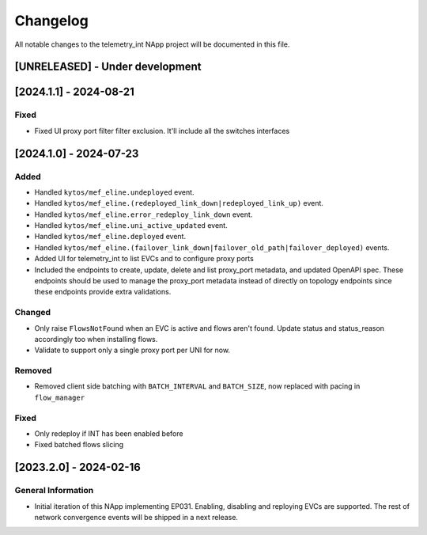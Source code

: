 #########
Changelog
#########
All notable changes to the telemetry_int NApp project will be documented in this
file.

[UNRELEASED] - Under development
********************************

[2024.1.1] - 2024-08-21
***********************

Fixed
=====
- Fixed UI proxy port filter filter exclusion. It'll include all the switches interfaces


[2024.1.0] - 2024-07-23
***********************

Added
=====
- Handled ``kytos/mef_eline.undeployed`` event.
- Handled ``kytos/mef_eline.(redeployed_link_down|redeployed_link_up)`` event.
- Handled ``kytos/mef_eline.error_redeploy_link_down`` event.
- Handled ``kytos/mef_eline.uni_active_updated`` event.
- Handled ``kytos/mef_eline.deployed`` event.
- Handled ``kytos/mef_eline.(failover_link_down|failover_old_path|failover_deployed)`` events.
- Added UI for telemetry_int to list EVCs and to configure proxy ports
- Included the endpoints to create, update, delete and list proxy_port metadata, and updated OpenAPI spec. These endpoints should be used to manage the proxy_port metadata instead of directly on topology endpoints since these endpoints provide extra validations.

Changed
=======
- Only raise ``FlowsNotFound`` when an EVC is active and flows aren't found. Update status and status_reason accordingly too when installing flows.
- Validate to support only a single proxy port per UNI for now.

Removed
=======
- Removed client side batching with ``BATCH_INTERVAL`` and ``BATCH_SIZE``, now replaced with pacing in ``flow_manager``

Fixed
=====
- Only redeploy if INT has been enabled before
- Fixed batched flows slicing

[2023.2.0] - 2024-02-16
***********************

General Information
===================

- Initial iteration of this NApp implementing EP031. Enabling, disabling and reploying EVCs are supported. The rest of network convergence events will be shipped in a next release.

